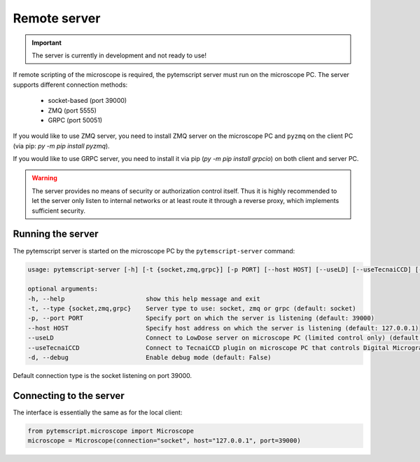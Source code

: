 .. _remote:

Remote server
=============

.. important:: The server is currently in development and not ready to use!

If remote scripting of the microscope is required, the pytemscript server must run on the microscope PC.
The server supports different connection methods:

 * socket-based (port 39000)
 * ZMQ (port 5555)
 * GRPC (port 50051)

If you would like to use ZMQ server, you need to install ZMQ server on the microscope PC and ``pyzmq`` on the client PC (via pip: `py -m pip install pyzmq`).

If you would like to use GRPC server, you need to install it via pip (`py -m pip install grpcio`) on both client and server PC.

.. warning::

    The server provides no means of security or authorization control itself.
    Thus it is highly recommended to let the server only listen to internal networks or at least route it through a reverse proxy, which implements sufficient security.

Running the server
------------------

The pytemscript server is started on the microscope PC by the ``pytemscript-server`` command:

.. code-block:: none

    usage: pytemscript-server [-h] [-t {socket,zmq,grpc}] [-p PORT] [--host HOST] [--useLD] [--useTecnaiCCD] [-d]

    optional arguments:
    -h, --help                      show this help message and exit
    -t, --type {socket,zmq,grpc}    Server type to use: socket, zmq or grpc (default: socket)
    -p, --port PORT                 Specify port on which the server is listening (default: 39000)
    --host HOST                     Specify host address on which the server is listening (default: 127.0.0.1)
    --useLD                         Connect to LowDose server on microscope PC (limited control only) (default: True)
    --useTecnaiCCD                  Connect to TecnaiCCD plugin on microscope PC that controls Digital Micrograph (may be faster than via TIA / std scripting) (default: False)
    -d, --debug                     Enable debug mode (default: False)

Default connection type is the socket listening on port 39000.

Connecting to the server
------------------------

The interface is essentially the same as for the local client:

.. code-block:: python

    from pytemscript.microscope import Microscope
    microscope = Microscope(connection="socket", host="127.0.0.1", port=39000)
